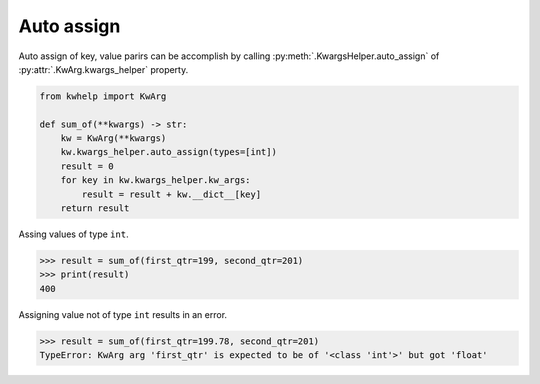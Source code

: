 Auto assign
===========

Auto assign of key, value parirs can be accomplish by calling
:py:meth:`.KwargsHelper.auto_assign` of :py:attr:`.KwArg.kwargs_helper` property.

.. code-block:: python

    from kwhelp import KwArg

    def sum_of(**kwargs) -> str:
        kw = KwArg(**kwargs)
        kw.kwargs_helper.auto_assign(types=[int])
        result = 0
        for key in kw.kwargs_helper.kw_args:
            result = result + kw.__dict__[key]
        return result

Assing values of type ``int``.

.. code-block:: python

    >>> result = sum_of(first_qtr=199, second_qtr=201)
    >>> print(result)
    400

Assigning value not of type ``int`` results in an error.

.. code-block:: python

    >>> result = sum_of(first_qtr=199.78, second_qtr=201)
    TypeError: KwArg arg 'first_qtr' is expected to be of '<class 'int'>' but got 'float'

.. seealso::

    * :py:attr:`.KwArg.kwargs_helper`
    * :doc:`KwargsHelper auto_assign Usage <../KwargsHelper/auto_assign>`